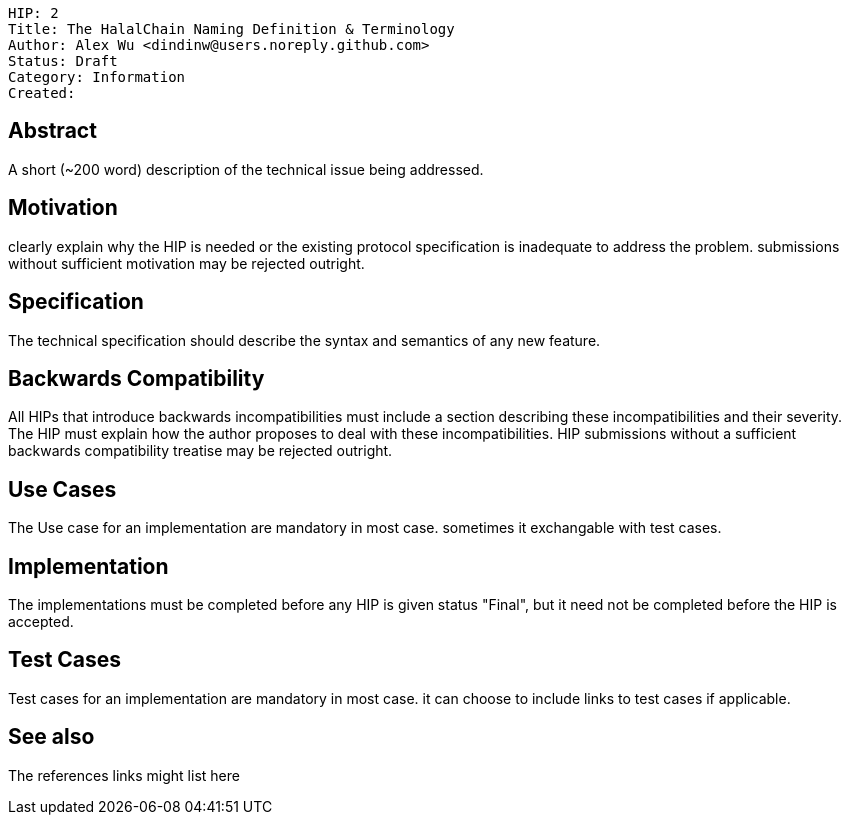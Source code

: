 
    HIP: 2
    Title: The HalalChain Naming Definition & Terminology
    Author: Alex Wu <dindinw@users.noreply.github.com>
    Status: Draft
    Category: Information
    Created:

## Abstract

A short (~200 word) description of the technical issue being addressed.

## Motivation
clearly explain why the HIP is needed or the existing protocol specification is inadequate to address the problem. submissions without sufficient motivation may be rejected outright.

## Specification
The technical specification should describe the syntax and semantics of any new feature. 

## Backwards Compatibility
All HIPs that introduce backwards incompatibilities must include a section describing these incompatibilities and their severity. The HIP must explain how the author proposes to deal with these incompatibilities. HIP submissions without a sufficient backwards compatibility treatise may be rejected outright.

## Use Cases
The Use case for an implementation are mandatory in most case. sometimes it exchangable with test cases.

## Implementation
The implementations must be completed before any HIP is given status "Final", but it need not be completed before the HIP is accepted.

## Test Cases
Test cases for an implementation are mandatory in most case. it can choose to include links to test cases if applicable.

## See also
The references links might list here

